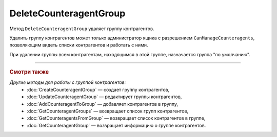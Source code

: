 DeleteCounteragentGroup
=======================

Метод ``DeleteCounteragentGroup`` удаляет группу контрагентов.

.. http:post:: /DeleteCounteragentGroup

	:queryparam boxId: идентификатор ящика организации.
	:queryparam counteragentGroupId: идентификатор группы контрагентов.

	:requestheader Authorization: данные, необходимые для :doc:`авторизации <../Authorization>`.

	:statuscode 200: операция успешно завершена.
	:statuscode 400: данные в запросе имеют неверный формат или отсутствуют обязательные параметры, или невозможно изменить наименование группы по умолчанию.
	:statuscode 401: в запросе отсутствует HTTP-заголовок ``Authorization`` или в этом заголовке содержатся некорректные авторизационные данные.
	:statuscode 402: у организации с указанным идентификатором ``boxId`` закончилась подписка на API.
	:statuscode 403: доступ к ящику с предоставленным авторизационным токеном запрещен или запрос сделан не от имени администратора.
	:statuscode 404: не найдена группа контрагентов с идентификатором ``CounteragentGroupId``.
	:statuscode 405: используется неподходящий HTTP-метод.
	:statuscode 409: нельзя удалить группу по умолчанию.
	:statuscode 500: при обработке запроса возникла непредвиденная ошибка.

Удалить группу контрагентов может только администратор ящика с разрешением ``CanManageCounteragents``, позволяющим видеть списки контрагентов и работать с ними.

При удалении группы всем контрагентам, находящимся в этой группе, назначается группа "по умолчанию".

----

.. rubric:: Смотри также

*Другие методы для работы с группой контрагентов:*
	- :doc:`CreateCounteragentGroup` — создает группу контрагентов,
	- :doc:`UpdateCounteragentGroup` — редактирует группы контрагентов,
	- :doc:`AddCounteragentToGroup` — добавляет контрагентов в группу,
	- :doc:`GetCounteragentGroups` — возвращает список групп контрагентов,
	- :doc:`GetCounteragentsFromGroup` — возвращает список контрагентов в группе,
	- :doc:`GetCounteragentGroup` — возвращает информацию о группе контрагентов.
